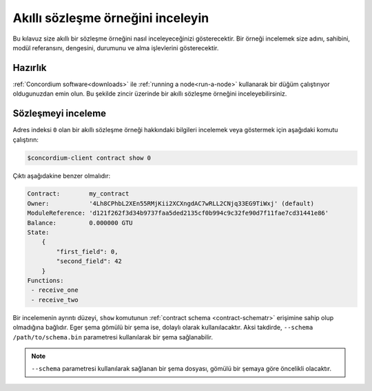 .. _inspect-instancetr:

======================================
Akıllı sözleşme örneğini inceleyin
======================================

Bu kılavuz size akıllı bir sözleşme örneğini nasıl inceleyeceğinizi gösterecektir.
Bir örneği incelemek size adını, sahibini, modül referansını, dengesini, durumunu
ve alma işlevlerini gösterecektir.

Hazırlık
===========

:ref:`Concordium software<downloads>`  ile :ref:`running a node<run-a-node>`
kullanarak bir düğüm çalıştırıyor oldugunuzdan emin olun. Bu şekilde zincir
üzerinde bir akıllı sözleşme örneğini inceleyebilirsiniz.


.. seealso::
   Bir akıllı sözleşme modülünün nasıl dağıtılacağı için :ref:`deploy-moduletr`
   dokumanina ve bir örneğin nasıl oluşturulacağı :ref:`initialize-contracttr` dokumanina bakınız.

Sözleşmeyi inceleme
====================

Adres indeksi ``0`` olan bir akıllı sözleşme örneği hakkındaki bilgileri
incelemek veya göstermek için aşağıdaki komutu çalıştırın:

.. code-block:: console

   $concordium-client contract show 0

Çıktı aşağıdakine benzer olmalıdır:

.. code-block:: console

   Contract:        my_contract
   Owner:           '4Lh8CPhbL2XEn55RMjKii2XCXngdAC7wRLL2CNjq33EG9TiWxj' (default)
   ModuleReference: 'd121f262f3d34b9737faa5ded2135cf0b994c9c32fe90d7f11fae7cd31441e86'
   Balance:         0.000000 GTU
   State:
       {
           "first_field": 0,
           "second_field": 42
       }
   Functions:
    - receive_one
    - receive_two

.. seealso::

   Sözleşme örneği adresleri hakkında daha fazla bilgi için
   :ref:`references-on-chain` dokümanına bakabilirsiniz..

Bir incelemenin ayrıntı düzeyi, ``show`` komutunun  :ref:`contract schema <contract-schematr>`
erişimine sahip olup olmadığına bağlıdır. Eger şema gömülü bir şema ise, dolaylı olarak
kullanılacaktır. Aksi takdirde, ``--schema /path/to/schema.bin`` parametresi kullanılarak
bir şema sağlanabilir.


.. note::

   ``--schema`` parametresi kullanılarak sağlanan bir şema dosyası, gömülü bir
   şemaya göre öncelikli olacaktır.

.. seealso::

   :ref:`Akıllı sözleşme şemalarının neden ve nasıl kullanılacağı hakkında daha fazla bilgi edinin <contract-schematr>`.

